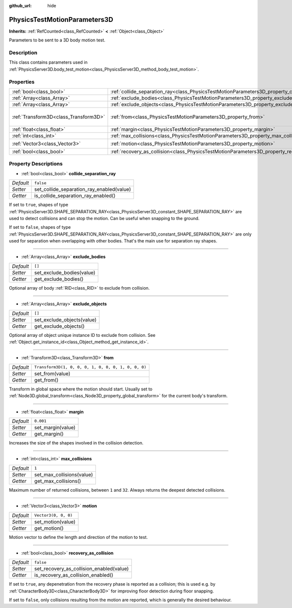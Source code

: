 :github_url: hide

.. DO NOT EDIT THIS FILE!!!
.. Generated automatically from Godot engine sources.
.. Generator: https://github.com/godotengine/godot/tree/master/doc/tools/make_rst.py.
.. XML source: https://github.com/godotengine/godot/tree/master/doc/classes/PhysicsTestMotionParameters3D.xml.

.. _class_PhysicsTestMotionParameters3D:

PhysicsTestMotionParameters3D
=============================

**Inherits:** :ref:`RefCounted<class_RefCounted>` **<** :ref:`Object<class_Object>`

Parameters to be sent to a 3D body motion test.

Description
-----------

This class contains parameters used in :ref:`PhysicsServer3D.body_test_motion<class_PhysicsServer3D_method_body_test_motion>`.

Properties
----------

+---------------------------------------+----------------------------------------------------------------------------------------------------+-----------------------------------------------------+
| :ref:`bool<class_bool>`               | :ref:`collide_separation_ray<class_PhysicsTestMotionParameters3D_property_collide_separation_ray>` | ``false``                                           |
+---------------------------------------+----------------------------------------------------------------------------------------------------+-----------------------------------------------------+
| :ref:`Array<class_Array>`             | :ref:`exclude_bodies<class_PhysicsTestMotionParameters3D_property_exclude_bodies>`                 | ``[]``                                              |
+---------------------------------------+----------------------------------------------------------------------------------------------------+-----------------------------------------------------+
| :ref:`Array<class_Array>`             | :ref:`exclude_objects<class_PhysicsTestMotionParameters3D_property_exclude_objects>`               | ``[]``                                              |
+---------------------------------------+----------------------------------------------------------------------------------------------------+-----------------------------------------------------+
| :ref:`Transform3D<class_Transform3D>` | :ref:`from<class_PhysicsTestMotionParameters3D_property_from>`                                     | ``Transform3D(1, 0, 0, 0, 1, 0, 0, 0, 1, 0, 0, 0)`` |
+---------------------------------------+----------------------------------------------------------------------------------------------------+-----------------------------------------------------+
| :ref:`float<class_float>`             | :ref:`margin<class_PhysicsTestMotionParameters3D_property_margin>`                                 | ``0.001``                                           |
+---------------------------------------+----------------------------------------------------------------------------------------------------+-----------------------------------------------------+
| :ref:`int<class_int>`                 | :ref:`max_collisions<class_PhysicsTestMotionParameters3D_property_max_collisions>`                 | ``1``                                               |
+---------------------------------------+----------------------------------------------------------------------------------------------------+-----------------------------------------------------+
| :ref:`Vector3<class_Vector3>`         | :ref:`motion<class_PhysicsTestMotionParameters3D_property_motion>`                                 | ``Vector3(0, 0, 0)``                                |
+---------------------------------------+----------------------------------------------------------------------------------------------------+-----------------------------------------------------+
| :ref:`bool<class_bool>`               | :ref:`recovery_as_collision<class_PhysicsTestMotionParameters3D_property_recovery_as_collision>`   | ``false``                                           |
+---------------------------------------+----------------------------------------------------------------------------------------------------+-----------------------------------------------------+

Property Descriptions
---------------------

.. _class_PhysicsTestMotionParameters3D_property_collide_separation_ray:

- :ref:`bool<class_bool>` **collide_separation_ray**

+-----------+-------------------------------------------+
| *Default* | ``false``                                 |
+-----------+-------------------------------------------+
| *Setter*  | set_collide_separation_ray_enabled(value) |
+-----------+-------------------------------------------+
| *Getter*  | is_collide_separation_ray_enabled()       |
+-----------+-------------------------------------------+

If set to ``true``, shapes of type :ref:`PhysicsServer3D.SHAPE_SEPARATION_RAY<class_PhysicsServer3D_constant_SHAPE_SEPARATION_RAY>` are used to detect collisions and can stop the motion. Can be useful when snapping to the ground.

If set to ``false``, shapes of type :ref:`PhysicsServer3D.SHAPE_SEPARATION_RAY<class_PhysicsServer3D_constant_SHAPE_SEPARATION_RAY>` are only used for separation when overlapping with other bodies. That's the main use for separation ray shapes.

----

.. _class_PhysicsTestMotionParameters3D_property_exclude_bodies:

- :ref:`Array<class_Array>` **exclude_bodies**

+-----------+---------------------------+
| *Default* | ``[]``                    |
+-----------+---------------------------+
| *Setter*  | set_exclude_bodies(value) |
+-----------+---------------------------+
| *Getter*  | get_exclude_bodies()      |
+-----------+---------------------------+

Optional array of body :ref:`RID<class_RID>` to exclude from collision.

----

.. _class_PhysicsTestMotionParameters3D_property_exclude_objects:

- :ref:`Array<class_Array>` **exclude_objects**

+-----------+----------------------------+
| *Default* | ``[]``                     |
+-----------+----------------------------+
| *Setter*  | set_exclude_objects(value) |
+-----------+----------------------------+
| *Getter*  | get_exclude_objects()      |
+-----------+----------------------------+

Optional array of object unique instance ID to exclude from collision. See :ref:`Object.get_instance_id<class_Object_method_get_instance_id>`.

----

.. _class_PhysicsTestMotionParameters3D_property_from:

- :ref:`Transform3D<class_Transform3D>` **from**

+-----------+-----------------------------------------------------+
| *Default* | ``Transform3D(1, 0, 0, 0, 1, 0, 0, 0, 1, 0, 0, 0)`` |
+-----------+-----------------------------------------------------+
| *Setter*  | set_from(value)                                     |
+-----------+-----------------------------------------------------+
| *Getter*  | get_from()                                          |
+-----------+-----------------------------------------------------+

Transform in global space where the motion should start. Usually set to :ref:`Node3D.global_transform<class_Node3D_property_global_transform>` for the current body's transform.

----

.. _class_PhysicsTestMotionParameters3D_property_margin:

- :ref:`float<class_float>` **margin**

+-----------+-------------------+
| *Default* | ``0.001``         |
+-----------+-------------------+
| *Setter*  | set_margin(value) |
+-----------+-------------------+
| *Getter*  | get_margin()      |
+-----------+-------------------+

Increases the size of the shapes involved in the collision detection.

----

.. _class_PhysicsTestMotionParameters3D_property_max_collisions:

- :ref:`int<class_int>` **max_collisions**

+-----------+---------------------------+
| *Default* | ``1``                     |
+-----------+---------------------------+
| *Setter*  | set_max_collisions(value) |
+-----------+---------------------------+
| *Getter*  | get_max_collisions()      |
+-----------+---------------------------+

Maximum number of returned collisions, between ``1`` and ``32``. Always returns the deepest detected collisions.

----

.. _class_PhysicsTestMotionParameters3D_property_motion:

- :ref:`Vector3<class_Vector3>` **motion**

+-----------+----------------------+
| *Default* | ``Vector3(0, 0, 0)`` |
+-----------+----------------------+
| *Setter*  | set_motion(value)    |
+-----------+----------------------+
| *Getter*  | get_motion()         |
+-----------+----------------------+

Motion vector to define the length and direction of the motion to test.

----

.. _class_PhysicsTestMotionParameters3D_property_recovery_as_collision:

- :ref:`bool<class_bool>` **recovery_as_collision**

+-----------+------------------------------------------+
| *Default* | ``false``                                |
+-----------+------------------------------------------+
| *Setter*  | set_recovery_as_collision_enabled(value) |
+-----------+------------------------------------------+
| *Getter*  | is_recovery_as_collision_enabled()       |
+-----------+------------------------------------------+

If set to ``true``, any depenetration from the recovery phase is reported as a collision; this is used e.g. by :ref:`CharacterBody3D<class_CharacterBody3D>` for improving floor detection during floor snapping.

If set to ``false``, only collisions resulting from the motion are reported, which is generally the desired behaviour.

.. |virtual| replace:: :abbr:`virtual (This method should typically be overridden by the user to have any effect.)`
.. |const| replace:: :abbr:`const (This method has no side effects. It doesn't modify any of the instance's member variables.)`
.. |vararg| replace:: :abbr:`vararg (This method accepts any number of arguments after the ones described here.)`
.. |constructor| replace:: :abbr:`constructor (This method is used to construct a type.)`
.. |static| replace:: :abbr:`static (This method doesn't need an instance to be called, so it can be called directly using the class name.)`
.. |operator| replace:: :abbr:`operator (This method describes a valid operator to use with this type as left-hand operand.)`
